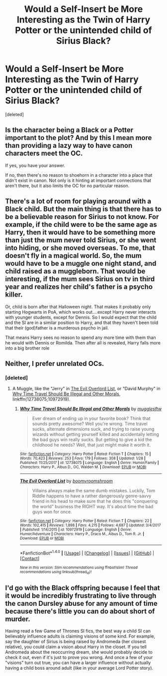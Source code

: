 #+TITLE: Would a Self-Insert be More Interesting as the Twin of Harry Potter or the unintended child of Sirius Black?

* Would a Self-Insert be More Interesting as the Twin of Harry Potter or the unintended child of Sirius Black?
:PROPERTIES:
:Score: 2
:DateUnix: 1518124749.0
:DateShort: 2018-Feb-09
:END:
[deleted]


** Is the character being a Black or a Potter important to the plot? And by this I mean more than providing a lazy way to have canon characters meet the OC.

If yes, you have your answer.

If no, then there's no reason to shoehorn in a character into a place that didn't exist in canon. Not only is it hinting at important connections that aren't there, but it also limits the OC for no particular reason.
:PROPERTIES:
:Author: DaniScribe
:Score: 8
:DateUnix: 1518127222.0
:DateShort: 2018-Feb-09
:END:


** There's a lot of room for playing around with a Black child. But the main thing is that there has to be a believable reason for Sirius to not know. For example, if the child were to be the same age as Harry, then it would have to be something more than just the mum never told Sirius, or she went into hiding, or she moved overseas. To me, that doesn't fly in a magical world. So, the mum would have to be a muggle one night stand, and child raised as a muggleborn. That would be interesting, if the mum sees Sirius on tv in third year and realizes her child's father is a psycho killer.

Or, child is born after that Halloween night. That makes it probably only starting Hogwarts in PoA, which works out....except Harry never interacts with younger students, except for Dennis. So I would expect that the child and the SI are in a similar position to Harry, and that they haven't been told that their (god)father is a murderous psycho in jail.

That means Harry sees no reason to spend any more time with them than he would with Dennis or Romilda. Then after all is revealed, Harry falls more into a big brother role
:PROPERTIES:
:Author: Lamenardo
:Score: 5
:DateUnix: 1518128774.0
:DateShort: 2018-Feb-09
:END:


** Neither, I prefer unrelated OCs.
:PROPERTIES:
:Author: InquisitorCOC
:Score: 5
:DateUnix: 1518125752.0
:DateShort: 2018-Feb-09
:END:

*** [deleted]
:PROPERTIES:
:Score: 3
:DateUnix: 1518125923.0
:DateShort: 2018-Feb-09
:END:

**** A Muggle, like the "Jerry" in [[https://www.fanfiction.net/s/10972919/1/The-Evil-Overlord-List][The Evil Overlord List]], or "David Murphy" in [[https://www.fanfiction.net/s/12738075/1/Why-Time-Travel-Should-Be-Illegal-and-Other-Morals][Why Time Travel Should Be Illegal and Other Morals]], linkffn(12738075;10972919).
:PROPERTIES:
:Author: InquisitorCOC
:Score: 1
:DateUnix: 1518136720.0
:DateShort: 2018-Feb-09
:END:

***** [[http://www.fanfiction.net/s/12738075/1/][*/Why Time Travel Should Be Illegal and Other Morals/*]] by [[https://www.fanfiction.net/u/4497458/mugglesftw][/mugglesftw/]]

#+begin_quote
  Ever dream of ending up in your favorite book? Think that sounds pretty awesome? Well you're wrong. Time travel sucks, alternate dimensions suck, and trying to raise young wizards without getting yourself killed and accidentally letting the bad guys win really sucks. But getting to give a kid the childhood he needs? Well, that just might make it worth it.
#+end_quote

^{/Site/: [[http://www.fanfiction.net/][fanfiction.net]] *|* /Category/: Harry Potter *|* /Rated/: Fiction T *|* /Chapters/: 15 *|* /Words/: 70,423 *|* /Reviews/: 253 *|* /Favs/: 179 *|* /Follows/: 308 *|* /Updated/: 1/28 *|* /Published/: 11/25/2017 *|* /id/: 12738075 *|* /Language/: English *|* /Genre/: Humor/Family *|* /Characters/: Harry P., Albus D., OC, Walden M. *|* /Download/: [[http://www.ff2ebook.com/old/ffn-bot/index.php?id=12738075&source=ff&filetype=epub][EPUB]] or [[http://www.ff2ebook.com/old/ffn-bot/index.php?id=12738075&source=ff&filetype=mobi][MOBI]]}

--------------

[[http://www.fanfiction.net/s/10972919/1/][*/The Evil Overlord List/*]] by [[https://www.fanfiction.net/u/5953312/boomvroomshroom][/boomvroomshroom/]]

#+begin_quote
  Villains always make the same dumb mistakes. Luckily, Tom Riddle happens to have a rather dangerously genre-savvy friend in his head to make sure that he does this "conquering the world" business the RIGHT way. It's about time the bad guys won for once.
#+end_quote

^{/Site/: [[http://www.fanfiction.net/][fanfiction.net]] *|* /Category/: Harry Potter *|* /Rated/: Fiction T *|* /Chapters/: 22 *|* /Words/: 102,415 *|* /Reviews/: 1,898 *|* /Favs/: 4,215 *|* /Follows/: 4,687 *|* /Updated/: 3/4/2017 *|* /Published/: 1/14/2015 *|* /id/: 10972919 *|* /Language/: English *|* /Genre/: Humor/Adventure *|* /Characters/: Harry P., Draco M., Albus D., Tom R. Jr. *|* /Download/: [[http://www.ff2ebook.com/old/ffn-bot/index.php?id=10972919&source=ff&filetype=epub][EPUB]] or [[http://www.ff2ebook.com/old/ffn-bot/index.php?id=10972919&source=ff&filetype=mobi][MOBI]]}

--------------

*FanfictionBot*^{1.4.0} *|* [[[https://github.com/tusing/reddit-ffn-bot/wiki/Usage][Usage]]] | [[[https://github.com/tusing/reddit-ffn-bot/wiki/Changelog][Changelog]]] | [[[https://github.com/tusing/reddit-ffn-bot/issues/][Issues]]] | [[[https://github.com/tusing/reddit-ffn-bot/][GitHub]]] | [[[https://www.reddit.com/message/compose?to=tusing][Contact]]]

^{/New in this version: Slim recommendations using/ ffnbot!slim! /Thread recommendations using/ linksub(thread_id)!}
:PROPERTIES:
:Author: FanfictionBot
:Score: 1
:DateUnix: 1518136738.0
:DateShort: 2018-Feb-09
:END:


** I'd go with the Black offspring because I feel that it would be incredibly frustrating to live through the canon Dursley abuse for any amount of time because there's little you can do about short of murder.

Having read a few Game of Thrones SI fics, the best way a child SI can believably influence adults is claiming visions of some kind. For example, say the daughter of Sirius is being raised by Andromeda (her closest relative), you could claim a vision about Harry in the closet. If you tell Andromeda about the reoccurring dream, she would probably decide to check it out, even if it's just to prove you wrong. And once a few of your "visions" turn out true, you can have a larger influence without actually having a child boss around adult (like in your average Lord Potter story).
:PROPERTIES:
:Author: Hellstrike
:Score: 1
:DateUnix: 1518182189.0
:DateShort: 2018-Feb-09
:END:

